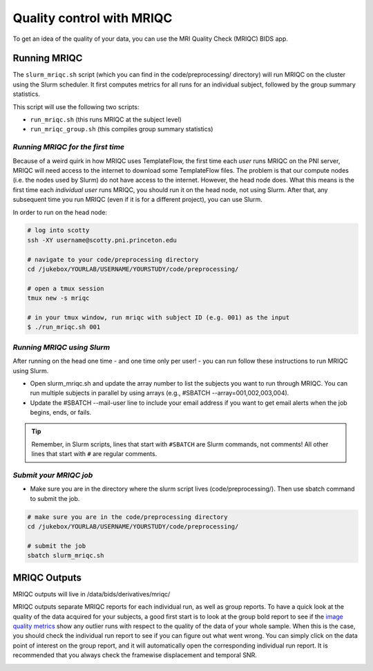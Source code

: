 .. _mriqc:

==========================
Quality control with MRIQC
==========================

.. raw:: html

    <style> .blue {color:blue} </style>
    <style> .red {color:red} </style>

.. role:: blue
.. role:: red

To get an idea of the quality of your data, you can use the MRI Quality Check (MRIQC) BIDS app.

Running MRIQC
=============

The ``slurm_mriqc.sh`` script (which you can find in the :blue:`code/preprocessing/` directory) will run MRIQC on the cluster using the Slurm scheduler. It first computes metrics for all runs for an individual subject, followed by the group summary statistics. 

This script will use the following two scripts:

* ``run_mriqc.sh`` (this runs MRIQC at the subject level)
* ``run_mriqc_group.sh`` (this compiles group summary statistics)

*Running MRIQC for the first time*
----------------------------------

Because of a weird quirk in how MRIQC uses TemplateFlow, the first time each *user* runs MRIQC on the PNI server, MRIQC will need access to the internet to download some TemplateFlow files. The problem is that our compute nodes (i.e. the nodes used by Slurm) do not have access to the internet. However, the head node does. What this means is the first time each *individual user* runs MRIQC, you should run it on the head node, not using Slurm. After that, any subsequent time you run MRIQC (even if it is for a different project), you can use Slurm. 

In order to run on the head node: 

.. code-block:: bash

    # log into scotty
    ssh -XY username@scotty.pni.princeton.edu

    # navigate to your code/preprocessing directory
    cd /jukebox/YOURLAB/USERNAME/YOURSTUDY/code/preprocessing/

    # open a tmux session
    tmux new -s mriqc

    # in your tmux window, run mriqc with subject ID (e.g. 001) as the input
    $ ./run_mriqc.sh 001

*Running MRIQC using Slurm*
---------------------------

After running on the head one time - and one time only per user! - you can run follow these instructions to run MRIQC using Slurm.

* Open slurm_mriqc.sh and update the array number to list the subjects you want to run through MRIQC. You can run multiple subjects in parallel by using arrays (e.g., #SBATCH --array=001,002,003,004).

* Update the #SBATCH --mail-user line to include your email address if you want to get email alerts when the job begins, ends, or fails.

.. TIP::
    Remember, in Slurm scripts, lines that start with ``#SBATCH`` are Slurm commands, not comments! All other lines that start with ``#`` are regular comments. 

*Submit your MRIQC job*
-----------------------

* Make sure you are in the directory where the slurm script lives (:blue:`code/preprocessing/`). Then use sbatch command to submit the job.

.. code-block:: bash
		
	# make sure you are in the code/preprocessing directory
	cd /jukebox/YOURLAB/USERNAME/YOURSTUDY/code/preprocessing/

	# submit the job
	sbatch slurm_mriqc.sh

MRIQC Outputs
=============
MRIQC outputs will live in :blue:`/data/bids/derivatives/mriqc/`

MRIQC outputs separate MRIQC reports for each individual run, as well as group reports. To have a quick look at the quality of the data acquired for your subjects, a good first start is to look at the group bold report to see if the `image quality metrics <https://mriqc.readthedocs.io/en/stable/measures.html>`_ show any outlier runs with respect to the quality of the data of your whole sample. When this is the case, you should check the individual run report to see if you can figure out what went wrong. You can simply click on the data point of interest on the group report, and it will automatically open the corresponding individual run report. It is recommended that you always check the framewise displacement and temporal SNR.  

.. image:: ../images/return_to_timeline.png
  :width: 300
  :align: center
  :alt: return to timeline
  :target: 01-05-overview.html